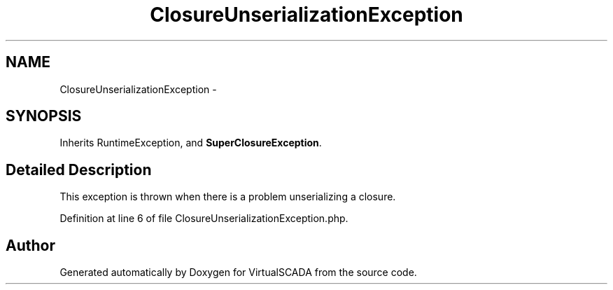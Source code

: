 .TH "ClosureUnserializationException" 3 "Tue Apr 14 2015" "Version 1.0" "VirtualSCADA" \" -*- nroff -*-
.ad l
.nh
.SH NAME
ClosureUnserializationException \- 
.SH SYNOPSIS
.br
.PP
.PP
Inherits RuntimeException, and \fBSuperClosureException\fP\&.
.SH "Detailed Description"
.PP 
This exception is thrown when there is a problem unserializing a closure\&. 
.PP
Definition at line 6 of file ClosureUnserializationException\&.php\&.

.SH "Author"
.PP 
Generated automatically by Doxygen for VirtualSCADA from the source code\&.
